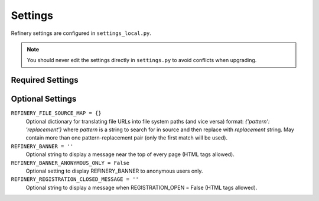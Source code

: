 .. _settings:

Settings
========

Refinery settings are configured in ``settings_local.py``.

.. note::
   You should never edit the settings directly in ``settings.py`` to avoid conflicts when upgrading.

Required Settings
-----------------



Optional Settings
-----------------

``REFINERY_FILE_SOURCE_MAP = {}``
   Optional dictionary for translating file URLs into file system paths (and vice versa)
   format: *{'pattern': 'replacement'}*
   where *pattern* is a string to search for in source and then replace with *replacement* string.
   May contain more than one pattern-replacement pair (only the first match will be used).

``REFINERY_BANNER = ''``
   Optional string to display a message near the top of every page (HTML tags allowed).

``REFINERY_BANNER_ANONYMOUS_ONLY = False``
   Optional setting to display REFINERY_BANNER to anonymous users only.

``REFINERY_REGISTRATION_CLOSED_MESSAGE = ''``
   Optional string to display a message when REGISTRATION_OPEN = False (HTML tags allowed).
